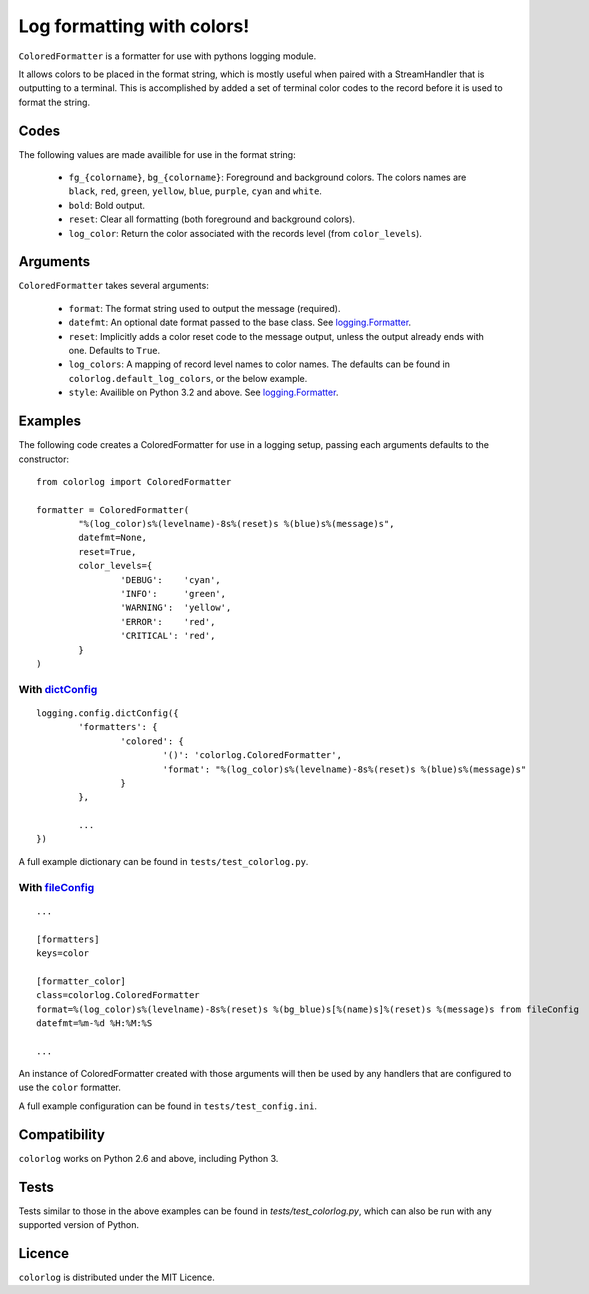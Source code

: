 ===========================
Log formatting with colors!
===========================

.. image:: https://pypip.in/v/colorlog/badge.png
    :target: https://crate.io/packages/colorlog/
    :alt: Latest PyPI version

.. image:: https://pypip.in/d/colorlog/badge.png
    :target: https://crate.io/packages/colorlog/
    :alt: Number of PyPI downloads

``ColoredFormatter`` is a formatter for use with pythons logging module.

It allows colors to be placed in the format string, which is mostly useful when paired with a StreamHandler that is outputting to a terminal. This is accomplished by added a set of terminal color codes to the record before it is used to format the string.

Codes
=====

The following values are made availible for use in the format string:

  - ``fg_{colorname}``, ``bg_{colorname}``: Foreground and background colors. The colors names are ``black``, ``red``, ``green``, ``yellow``, ``blue``, ``purple``, ``cyan`` and ``white``.
  - ``bold``: Bold output.
  - ``reset``: Clear all formatting (both foreground and background colors).
  - ``log_color``: Return the color associated with the records level (from ``color_levels``).
  
Arguments
=========

``ColoredFormatter`` takes several arguments:
	
	- ``format``: The format string used to output the message (required).
	- ``datefmt``: An optional date format passed to the base class. See `logging.Formatter`_.
	- ``reset``: Implicitly adds a color reset code to the message output, unless the output already ends with one. Defaults to ``True``.
	- ``log_colors``: A mapping of record level names to color names. The defaults can be found in ``colorlog.default_log_colors``, or the below example.
	- ``style``: Availible on Python 3.2 and above. See `logging.Formatter`_.

Examples
========

The following code creates a ColoredFormatter for use in a logging setup, passing each arguments defaults to the constructor::

	from colorlog import ColoredFormatter

	formatter = ColoredFormatter(
		"%(log_color)s%(levelname)-8s%(reset)s %(blue)s%(message)s",
		datefmt=None,
		reset=True,
		color_levels={
			'DEBUG':    'cyan',
			'INFO':     'green',
			'WARNING':  'yellow',
			'ERROR':    'red',
			'CRITICAL': 'red',
		}
	)
	
With `dictConfig`_
------------------

::
	
	logging.config.dictConfig({
		'formatters': {
			'colored': {
				'()': 'colorlog.ColoredFormatter',
				'format': "%(log_color)s%(levelname)-8s%(reset)s %(blue)s%(message)s"
			}
		},
		
		...
	})

A full example dictionary can be found in ``tests/test_colorlog.py``.


With `fileConfig`_
------------------

::

	...
	
	[formatters]
	keys=color

	[formatter_color]
	class=colorlog.ColoredFormatter
	format=%(log_color)s%(levelname)-8s%(reset)s %(bg_blue)s[%(name)s]%(reset)s %(message)s from fileConfig
	datefmt=%m-%d %H:%M:%S
	
	...

An instance of ColoredFormatter created with those arguments will then be used by any handlers that are configured to use the ``color`` formatter.

A full example configuration can be found in ``tests/test_config.ini``.

Compatibility
=============

``colorlog`` works on Python 2.6 and above, including Python 3.

Tests
=====

Tests similar to those in the above examples can be found in `tests/test_colorlog.py`, which can also be run with any supported version of Python.

Licence
=======

``colorlog`` is distributed under the MIT Licence.

.. _logging.Formatter: http://docs.python.org/3/library/logging.html#logging.Formatter
.. _dictConfig: http://docs.python.org/3/library/logging.config.html#logging.config.dictConfig
.. _fileConfig: http://docs.python.org/3/library/logging.config.html#logging.config.fileConfig
